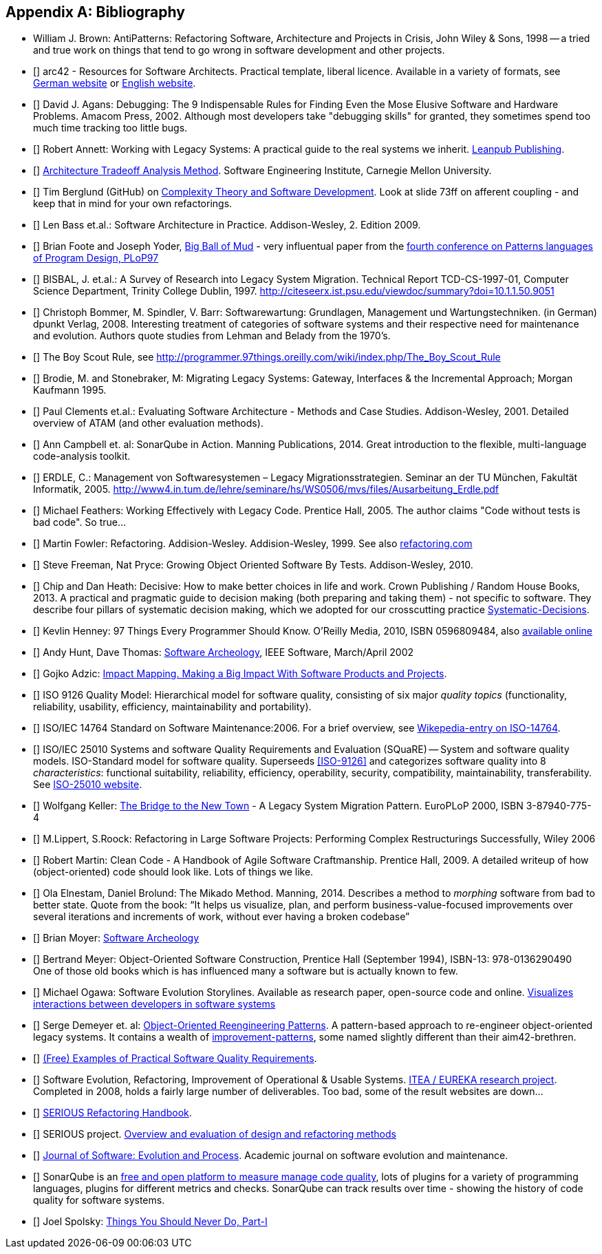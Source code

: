 :numbered!:

[[bibliography]]
[appendix]
== Bibliography

* [[AntiPatterns]] William J. Brown: AntiPatterns: Refactoring Software,
 Architecture and Projects in Crisis, John Wiley & Sons, 1998 -- a tried and
 true work on things that tend to go wrong in software development and other
 projects.

* [[[arc42]]] arc42 - Resources for Software Architects. Practical template, liberal licence.
Available in a variety of formats, see http://arc42.de[German website] or http://arc42.org[English website].

* [[[Agans-Debugging]]] David J. Agans: Debugging: The 9 Indispensable Rules for Finding Even the Mose
Elusive Software and Hardware Problems. Amacom Press, 2002. Although most developers take "debugging skills" for granted,
they sometimes spend too much time tracking too little bugs.


* [[[Annett-Legacy]]] Robert Annett: Working with Legacy Systems: A practical guide to the real systems we inherit.  http://leanpub.com/WorkingWithLegacySystems[Leanpub Publishing].

* [[[SEI-ATAM]]] http://www.sei.cmu.edu/architecture/tools/evaluate/atam.cfm[Architecture Tradeoff Analysis Method].
Software Engineering Institute, Carnegie Mellon University.


* [[[Berglung-AfferentCoupling]]] Tim Berglund (GitHub) on
http://de.slideshare.net/jaxlondon2012/complexity-theory-and-software-development-tim-berglund[Complexity Theory and Software Development]. Look at slide 73ff on afferent coupling - and keep that in mind for your own refactorings.

* [[[Bass09]]] Len Bass et.al.: Software Architecture in Practice. Addison-Wesley, 2. Edition 2009.

* [[[Big-Ball-Of-Mud]]] Brian Foote and Joseph Yoder, http://laputan.org/mud/[Big Ball of Mud] - very influentual paper from the http://hillside.net/plop/plop97/[fourth conference on Patterns languages of Program Design, PLoP97]

* [[[BISBAL]]] BISBAL, J. et.al.: A Survey of Research into Legacy System Migration. Technical Report TCD-CS-1997-01, Computer Science Department, Trinity College Dublin, 1997. http://citeseerx.ist.psu.edu/viewdoc/summary?doi=10.1.1.50.9051

* [[[Bommer-Wartung]]] Christoph Bommer, M. Spindler, V. Barr: Softwarewartung: Grundlagen, Management und Wartungstechniken.
(in German) dpunkt Verlag, 2008. Interesting treatment of categories of software systems and their respective need for maintenance and evolution. Authors quote studies from Lehman and Belady from the 1970's.

* [[[Boy-Scout-Rule-article]]] The Boy Scout Rule, see http://programmer.97things.oreilly.com/wiki/index.php/The_Boy_Scout_Rule

* [[[Brodie-Stonebraker]]] Brodie, M. and Stonebraker, M: Migrating Legacy Systems: Gateway, Interfaces & the Incremental Approach; Morgan Kaufmann 1995.

* [[[Clements-ATAM]]] Paul Clements et.al.: Evaluating Software Architecture - Methods and Case Studies.
Addison-Wesley, 2001. Detailed overview of ATAM (and other evaluation methods).


* [[[Campbell14]]] Ann Campbell et. al: SonarQube in Action. Manning Publications, 2014. Great introduction to
the flexible, multi-language code-analysis toolkit.

* [[[ERDLE]]] ERDLE, C.: Management von Softwaresystemen – Legacy Migrationsstrategien. Seminar an der TU München, Fakultät Informatik, 2005. http://www4.in.tum.de/lehre/seminare/hs/WS0506/mvs/files/Ausarbeitung_Erdle.pdf

* [[[Feathers]]] Michael Feathers: Working Effectively with Legacy Code. Prentice Hall, 2005. The author claims "Code without tests is bad code". So true...


* [[[Fowler-Refactoring]]] Martin Fowler: Refactoring. Addision-Wesley. Addision-Wesley, 1999. See also http://www.refactoring.com/[refactoring.com]


* [[[Freemann]]] Steve Freeman, Nat Pryce: Growing Object Oriented Software By Tests. Addison-Wesley, 2010.

* [[[heath-decisive]]] Chip and Dan Heath: Decisive: How to make better choices in life and work. Crown Publishing / Random House Books, 2013. A practical and pragmatic guide to decision making (both preparing and taking them) - not specific to software. They describe four pillars of systematic decision making, which we adopted for our crosscutting practice <<systematic-decisions, Systematic-Decisions>>.

* [[[Henney]]] Kevlin Henney: 97 Things Every Programmer Should Know. O'Reilly Media, 2010, ISBN 0596809484, also http://programmer.97things.oreilly.com/wiki/index.php/97_Things_Every_Programmer_Should_Know[available online]

* [[[Hunt-Archeology]]] Andy Hunt, Dave Thomas: http://media.pragprog.com/articles/mar_02_archeology.pdf[Software Archeology], IEEE Software, March/April 2002

* [[[Impact-Mapping]]] Gojko Adzic: http://impactmapping.org[Impact Mapping. Making a Big Impact With Software Products and Projects].

* [[[ISO-9126]]] ISO 9126 Quality Model: Hierarchical model for software quality, consisting of six major _quality topics_ (functionality, reliability, usability, efficiency, maintainability and portability).

* [[[ISO-14764]]] ISO/IEC 14764 Standard on Software Maintenance:2006. For a brief overview, see http://en.wikipedia.org/wiki/Software_maintenance[Wikepedia-entry on ISO-14764].

* [[[ISO-25010]]] ISO/IEC 25010 Systems and software Quality Requirements and Evaluation (SQuaRE) -- System and software quality models. ISO-Standard model for software quality. Superseeds <<ISO-9126>> and categorizes software quality into 8 _characteristics_: functional suitability, reliability, efficiency, operability, security, compatibility, maintainability, transferability. See http://www.iso.org/iso/iso_catalogue/catalogue_tc/catalogue_detail.htm?csnumber=35733[ISO-25010 website].

* [[[Keller-Migration]]] Wolfgang Keller: http://www.objectarchitects.de/ObjectArchitects/papers/WhitePapers/ZippedPapers/pacman03.pdf[The Bridge to the New Town] - A Legacy System Migration Pattern. EuroPLoP 2000, ISBN 3-87940-775-4


* [[[Lippert-Refactoring]]] M.Lippert, S.Roock: Refactoring in Large Software Projects:
Performing Complex Restructurings Successfully, Wiley 2006


* [[[Martin-CleanCode]]] Robert Martin: Clean Code - A Handbook of Agile Software Craftmanship. Prentice Hall, 2009.
A detailed writeup of how (object-oriented) code should look like. Lots of things we like.

* [[[Mikado]]] Ola Elnestam, Daniel Brolund: The Mikado Method. Manning, 2014. Describes a method to _morphing_ software from bad to better state. Quote from the book:
"`It helps us visualize, plan, and perform business-value-focused improvements over several iterations and increments of work, without ever having a broken codebase`"

* [[[Moyer-Archeology]]] Brian Moyer: http://adm.omg.org/docs/Software_Archeology_4-Mar-2009.pdf[Software Archeology]

* [[[Object-Oriented-Software-Construction]]] Bertrand Meyer:
  Object-Oriented Software Construction, Prentice Hall (September
  1994), ISBN-13: 978-0136290490 +
  One of those old books which is has influenced many a software but
  is actually known to few.

* [[[Ogawa-Evolution]]] Michael Ogawa: Software Evolution Storylines. Available as research paper, open-source code and
online. http://www.michaelogawa.com/research/storylines/[Visualizes interactions between developers in software systems]

* [[[OORP]]] Serge Demeyer et. al: http://scg.unibe.ch/download/oorp/[Object-Oriented Reengineering Patterns].
A pattern-based approach to re-engineer object-oriented legacy systems. It contains a wealth of <<Improve, improvement-patterns>>, some named slightly different than their aim42-brethren.

* [[[Quality-Requirements]]]
https://bitbucket.org/arc42/quality-requirements[(Free) Examples of Practical Software Quality Requirements].

* [[[SERIOUS]]] Software Evolution, Refactoring, Improvement of Operational & Usable Systems.
https://itea3.org/project/serious.html[ITEA / EUREKA research project].
Completed in 2008, holds a fairly large number of deliverables. Too bad, some of the result websites
are down...

* [[[SERIOUS-Refactoring]]]
http://lore.ua.ac.be/Publications/pdf/SERIOUSRefactoringHandbook.pdf[SERIOUS Refactoring Handbook].

* [[[SERIOUS-Methods]]] SERIOUS project.
http://www.fmeainfocentre.com/updates/dec08/Overview%20and%20evaluation%20of%20design%20and%20refactoring%20methods.PDF[Overview and evaluation of design and refactoring methods]

* [[[Software-Evolution]]] http://onlinelibrary.wiley.com/journal/10.1002/(ISSN)2047-7481[Journal of Software: Evolution and Process]. Academic journal on software evolution and maintenance.

* [[[SonarQube]]] SonarQube is an http://sonarqube.org[free and open platform to measure manage code quality], lots of plugins for
a variety of programming languages, plugins for different metrics and checks. SonarQube can track results over time - showing the history of code quality for software systems.

* [[[Spolsky-NeverRewrite]]] Joel Spolsky: http://www.joelonsoftware.com/articles/fog0000000069.html[Things You Should Never Do, Part-I]
